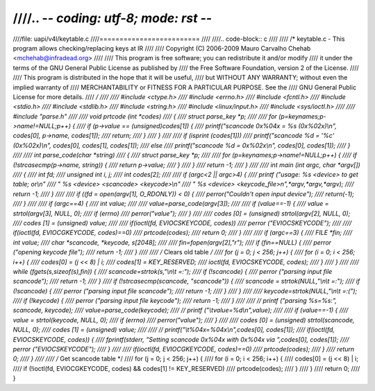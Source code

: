 ////.. -*- coding: utf-8; mode: rst -*-
////
////file: uapi/v4l/keytable.c
////=========================
////
////.. code-block:: c
////
////    /* keytable.c - This program allows checking/replacing keys at IR
////
////       Copyright (C) 2006-2009 Mauro Carvalho Chehab <mchehab@infradead.org>
////
////       This program is free software; you can redistribute it and/or modify
////       it under the terms of the GNU General Public License as published by
////       the Free Software Foundation, version 2 of the License.
////
////       This program is distributed in the hope that it will be useful,
////       but WITHOUT ANY WARRANTY; without even the implied warranty of
////       MERCHANTABILITY or FITNESS FOR A PARTICULAR PURPOSE.  See the
////       GNU General Public License for more details.
////     */
////
////    #include <ctype.h>
////    #include <errno.h>
////    #include <fcntl.h>
////    #include <stdio.h>
////    #include <stdlib.h>
////    #include <string.h>
////    #include <linux/input.h>
////    #include <sys/ioctl.h>
////
////    #include "parse.h"
////
////    void prtcode (int *codes)
////    {
////	    struct parse_key *p;
////
////	    for (p=keynames;p->name!=NULL;p++) {
////		    if (p->value == (unsigned)codes[1]) {
////			    printf("scancode 0x%04x = %s (0x%02x)\\n", codes[0], p->name, codes[1]);
////			    return;
////		    }
////	    }
////
////	    if (isprint (codes[1]))
////		    printf("scancode %d = '%c' (0x%02x)\\n", codes[0], codes[1], codes[1]);
////	    else
////		    printf("scancode %d = 0x%02x\\n", codes[0], codes[1]);
////    }
////
////    int parse_code(char *string)
////    {
////	    struct parse_key *p;
////
////	    for (p=keynames;p->name!=NULL;p++) {
////		    if (!strcasecmp(p->name, string)) {
////			    return p->value;
////		    }
////	    }
////	    return -1;
////    }
////
////    int main (int argc, char *argv[])
////    {
////	    int fd;
////	    unsigned int i, j;
////	    int codes[2];
////
////	    if (argc<2 || argc>4) {
////		    printf ("usage: %s <device> to get table; or\\n"
////			    "       %s <device> <scancode> <keycode>\\n"
////			    "       %s <device> <keycode_file>n",*argv,*argv,*argv);
////		    return -1;
////	    }
////
////	    if ((fd = open(argv[1], O_RDONLY)) < 0) {
////		    perror("Couldn't open input device");
////		    return(-1);
////	    }
////
////	    if (argc==4) {
////		    int value;
////
////		    value=parse_code(argv[3]);
////
////		    if (value==-1) {
////			    value = strtol(argv[3], NULL, 0);
////			    if (errno)
////				    perror("value");
////		    }
////
////		    codes [0] = (unsigned) strtol(argv[2], NULL, 0);
////		    codes [1] = (unsigned) value;
////
////		    if(ioctl(fd, EVIOCSKEYCODE, codes))
////			    perror ("EVIOCSKEYCODE");
////
////		    if(ioctl(fd, EVIOCGKEYCODE, codes)==0)
////			    prtcode(codes);
////		    return 0;
////	    }
////
////	    if (argc==3) {
////		    FILE *fin;
////		    int value;
////		    char *scancode, *keycode, s[2048];
////
////		    fin=fopen(argv[2],"r");
////		    if (fin==NULL) {
////			    perror ("opening keycode file");
////			    return -1;
////		    }
////
////		    /* Clears old table */
////		    for (j = 0; j < 256; j++) {
////			    for (i = 0; i < 256; i++) {
////				    codes[0] = (j << 8) | i;
////				    codes[1] = KEY_RESERVED;
////				    ioctl(fd, EVIOCSKEYCODE, codes);
////			    }
////		    }
////
////		    while (fgets(s,sizeof(s),fin)) {
////			    scancode=strtok(s,"\\n\\t =:");
////			    if (!scancode) {
////				    perror ("parsing input file scancode");
////				    return -1;
////			    }
////			    if (!strcasecmp(scancode, "scancode")) {
////				    scancode = strtok(NULL,"\\n\\t =:");
////				    if (!scancode) {
////					    perror ("parsing input file scancode");
////					    return -1;
////				    }
////			    }
////
////			    keycode=strtok(NULL,"\\n\\t =:(");
////			    if (!keycode) {
////				    perror ("parsing input file keycode");
////				    return -1;
////			    }
////
////			    // printf ("parsing %s=%s:", scancode, keycode);
////			    value=parse_code(keycode);
////			    // printf ("\\tvalue=%d\\n",value);
////
////			    if (value==-1) {
////				    value = strtol(keycode, NULL, 0);
////				    if (errno)
////					    perror("value");
////			    }
////
////			    codes [0] = (unsigned) strtol(scancode, NULL, 0);
////			    codes [1] = (unsigned) value;
////
////			    // printf("\\t%04x=%04x\\n",codes[0], codes[1]);
////			    if(ioctl(fd, EVIOCSKEYCODE, codes)) {
////				    fprintf(stderr, "Setting scancode 0x%04x with 0x%04x via ",codes[0], codes[1]);
////				    perror ("EVIOCSKEYCODE");
////			    }
////
////			    if(ioctl(fd, EVIOCGKEYCODE, codes)==0)
////				    prtcode(codes);
////		    }
////		    return 0;
////	    }
////
////	    /* Get scancode table */
////	    for (j = 0; j < 256; j++) {
////		    for (i = 0; i < 256; i++) {
////			    codes[0] = (j << 8) | i;
////			    if (!ioctl(fd, EVIOCGKEYCODE, codes) && codes[1] != KEY_RESERVED)
////				    prtcode(codes);
////		    }
////	    }
////	    return 0;
////    }
